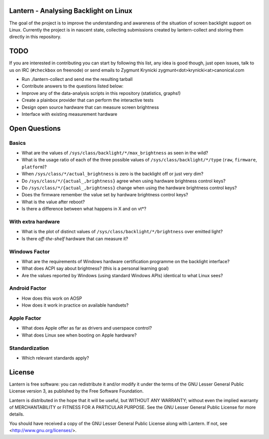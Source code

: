 Lantern - Analysing Backlight on Linux
======================================

The goal of the project is to improve the understanding and awareness of the
situation of screen backlight support on Linux. Currently the project is in
nascent state, collecting submissions created by lantern-collect and storing
them directly in this repository.

TODO
====

If you are interested in contributing you can start by following this list, any
idea is good though, just open issues, talk to us on IRC (``#checkbox`` on
freenode) or send emails to Zygmunt Krynicki
zygmunt<dot>krynicki<at>canonical.com

- Run ./lantern-collect and send me the resulting tarball
- Contribute answers to the questions listed below:
- Improve any of the data-analysis scripts in this repository (statistics,
  graphs!)
- Create a plainbox provider that can perform the interactive tests
- Design open source hardware that can measure screen brightness
- Interface with existing measurement hardware

Open Questions
==============

Basics
------

- What are the values of ``/sys/class/backlight/*/max_brightness`` as seen in
  the wild?
- What is the usage ratio of each of the three possible values of
  ``/sys/class/backlight/*/type`` (``raw``, ``firmware``, ``platform``)?
- When ``/sys/class/*/actual_brightness`` is zero is the backlight off or just
  very dim?
- Do ``/sys/class/*/{actual_,brightness}`` agree when using hardware brightness
  control keys?
- Do ``/sys/class/*/{actual_,brightness}`` change when using the hardware
  brightness control keys? 
- Does the firmware remember the value set by hardware brightness control keys?
- What is the value after reboot?
- Is there a difference between what happens in X and on vt*?

With extra hardware
-------------------

- What is the plot of distinct values of ``/sys/class/backlight/*/brightness``
  over emitted light?
- Is there *off-the-shelf* hardware that can measure it?

Windows Factor
--------------

- What are the requirements of Windows hardware certification programme on the backlight interface?
- What does ACPI say about brightness? (this is a personal learning goal)
- Are the values reported by Windows (using standard Windows APIs) identical to what Linux sees?

Android Factor
--------------

- How does this work on AOSP
- How does it work in practice on available handsets?

Apple Factor
------------

- What does Apple offer as far as drivers and userspace control?
- What does Linux see when booting on Apple hardware?

Standardization
---------------

- Which relevant standards apply?

License
=======

Lantern is free software: you can redistribute it and/or modify
it under the terms of the GNU Lesser General Public License version 3,
as published by the Free Software Foundation.

Lantern is distributed in the hope that it will be useful,
but WITHOUT ANY WARRANTY; without even the implied warranty of
MERCHANTABILITY or FITNESS FOR A PARTICULAR PURPOSE.  See the
GNU Lesser General Public License for more details.

You should have received a copy of the GNU Lesser General Public License
along with Lantern.  If not, see <http://www.gnu.org/licenses/>.
